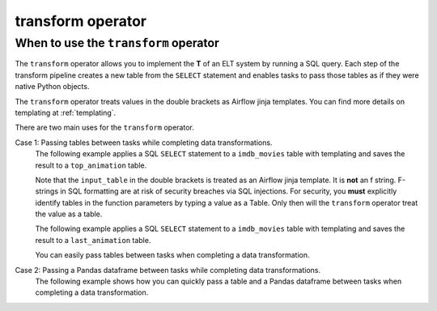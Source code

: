 .. _transform_operator:

==================
transform operator
==================

When to use the ``transform`` operator
~~~~~~~~~~~~~~~~~~~~~~~~~~~~~~~~~~~~~~
The ``transform`` operator allows you to implement the **T** of an ELT system by running a SQL query. Each step of the transform pipeline creates a new table from the ``SELECT`` statement and enables tasks to pass those tables as if they were native Python objects.

The ``transform`` operator treats values in the double brackets as Airflow jinja templates. You can find more details on templating at :ref:`templating`.

There are two main uses for the ``transform`` operator.

Case 1: Passing tables between tasks while completing data transformations.
    The following example applies a SQL ``SELECT`` statement to a ``imdb_movies`` table with templating and saves the result to a ``top_animation`` table.

    Note that the ``input_table`` in the double brackets is treated as an Airflow jinja template. It is **not** an f string. F-strings in SQL formatting are at risk of security breaches via SQL injections. For security, you **must** explicitly identify tables in the function parameters by typing a value as a Table. Only then will the ``transform`` operator treat the value as a table.

    .. literalinclude:: ../../../../example_dags/example_transform.py
       :language: python
       :start-after: [START transform_example_1]
       :end-before: [END transform_example_1]

    The following example applies a SQL ``SELECT`` statement to a ``imdb_movies`` table with templating and saves the result to a ``last_animation`` table.

    .. literalinclude:: ../../../../example_dags/example_transform.py
       :language: python
       :start-after: [START transform_example_2]
       :end-before: [END transform_example_2]

    You can easily pass tables between tasks when completing a data transformation.

    .. literalinclude:: ../../../../example_dags/example_transform.py
       :language: python
       :start-after: [START transform_example_3]
       :end-before: [END transform_example_3]

Case 2: Passing a Pandas dataframe between tasks while completing data transformations.
    The following example shows how you can quickly pass a table and a Pandas dataframe between tasks when completing a data transformation.

    .. literalinclude:: ../../../../example_dags/example_transform.py
       :language: python
       :start-after: [START transform_example_4]
       :end-before: [END transform_example_4]
